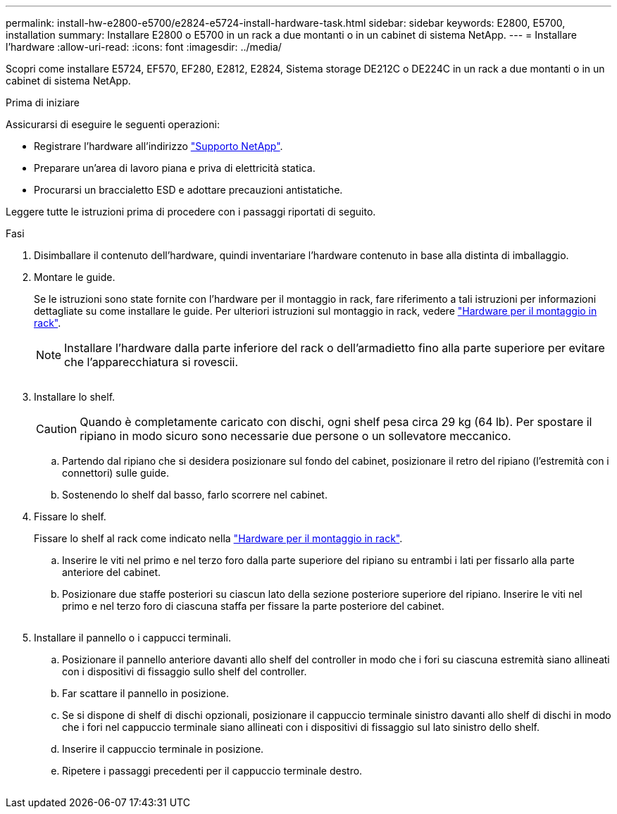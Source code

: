 ---
permalink: install-hw-e2800-e5700/e2824-e5724-install-hardware-task.html 
sidebar: sidebar 
keywords: E2800, E5700, installation 
summary: Installare E2800 o E5700 in un rack a due montanti o in un cabinet di sistema NetApp. 
---
= Installare l'hardware
:allow-uri-read: 
:icons: font
:imagesdir: ../media/


[role="lead"]
Scopri come installare E5724, EF570, EF280, E2812, E2824, Sistema storage DE212C o DE224C in un rack a due montanti o in un cabinet di sistema NetApp.

.Prima di iniziare
Assicurarsi di eseguire le seguenti operazioni:

* Registrare l'hardware all'indirizzo http://mysupport.netapp.com/["Supporto NetApp"^].
* Preparare un'area di lavoro piana e priva di elettricità statica.
* Procurarsi un braccialetto ESD e adottare precauzioni antistatiche.


Leggere tutte le istruzioni prima di procedere con i passaggi riportati di seguito.

.Fasi
. Disimballare il contenuto dell'hardware, quindi inventariare l'hardware contenuto in base alla distinta di imballaggio.
. Montare le guide.
+
Se le istruzioni sono state fornite con l'hardware per il montaggio in rack, fare riferimento a tali istruzioni per informazioni dettagliate su come installare le guide. Per ulteriori istruzioni sul montaggio in rack, vedere link:../rackmount-hardware.html["Hardware per il montaggio in rack"].

+

NOTE: Installare l'hardware dalla parte inferiore del rack o dell'armadietto fino alla parte superiore per evitare che l'apparecchiatura si rovescii.

+
image:../media/install_rails_inst-hw-e2800-e5700.png[""]

. Installare lo shelf.
+

CAUTION: Quando è completamente caricato con dischi, ogni shelf pesa circa 29 kg (64 lb). Per spostare il ripiano in modo sicuro sono necessarie due persone o un sollevatore meccanico.

+
.. Partendo dal ripiano che si desidera posizionare sul fondo del cabinet, posizionare il retro del ripiano (l'estremità con i connettori) sulle guide.
.. Sostenendo lo shelf dal basso, farlo scorrere nel cabinet.image:../media/4_person_lift_source.png[""]


. Fissare lo shelf.
+
Fissare lo shelf al rack come indicato nella link:../rackmount-hardware.html["Hardware per il montaggio in rack"].

+
.. Inserire le viti nel primo e nel terzo foro dalla parte superiore del ripiano su entrambi i lati per fissarlo alla parte anteriore del cabinet.
.. Posizionare due staffe posteriori su ciascun lato della sezione posteriore superiore del ripiano. Inserire le viti nel primo e nel terzo foro di ciascuna staffa per fissare la parte posteriore del cabinet.


+
image:../media/trafford_secure.png[""]

. Installare il pannello o i cappucci terminali.
+
.. Posizionare il pannello anteriore davanti allo shelf del controller in modo che i fori su ciascuna estremità siano allineati con i dispositivi di fissaggio sullo shelf del controller.
.. Far scattare il pannello in posizione.
.. Se si dispone di shelf di dischi opzionali, posizionare il cappuccio terminale sinistro davanti allo shelf di dischi in modo che i fori nel cappuccio terminale siano allineati con i dispositivi di fissaggio sul lato sinistro dello shelf.
.. Inserire il cappuccio terminale in posizione.
.. Ripetere i passaggi precedenti per il cappuccio terminale destro.




image:../media/install_faceplate_2_0_inst-hw-e2800-e5700.png[""]
